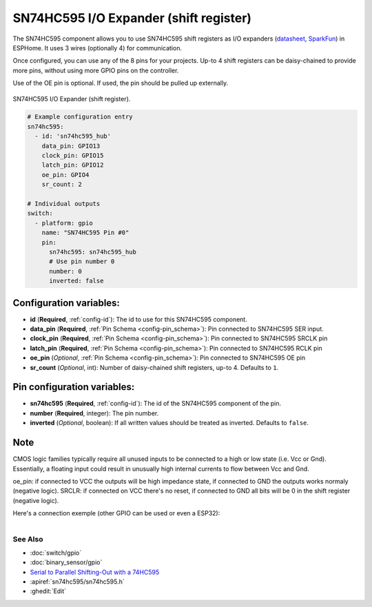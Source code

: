 SN74HC595 I/O Expander (shift register)
=======================================

.. seo::
    :description: Instructions for setting up SN74HC595 shift registers as digital port expanders in ESPHome.

The SN74HC595 component allows you to use SN74HC595 shift registers as I/O expanders
(`datasheet <http://www.ti.com/lit/ds/symlink/sn74hc595.pdf>`__,
`SparkFun`_) in ESPHome. It uses 3 wires (optionally 4) for communication.

Once configured, you can use any of the 8 pins for your projects. Up-to 4 shift registers can be daisy-chained
to provide more pins, without using more GPIO pins on the controller.

Use of the OE pin is optional. If used, the pin should be pulled up externally.

.. figure:: images/sn74hc595-full.jpg
    :align: center
    :width: 80.0%

    SN74HC595 I/O Expander (shift register).

.. _SparkFun: https://www.sparkfun.com/products/13699

.. code-block:: yaml

    # Example configuration entry
    sn74hc595:
      - id: 'sn74hc595_hub'
        data_pin: GPIO13
        clock_pin: GPIO15
        latch_pin: GPIO12
        oe_pin: GPIO4
        sr_count: 2

    # Individual outputs
    switch:
      - platform: gpio
        name: "SN74HC595 Pin #0"
        pin:
          sn74hc595: sn74hc595_hub
          # Use pin number 0
          number: 0
          inverted: false

Configuration variables:
************************

- **id** (**Required**, :ref:`config-id`): The id to use for this SN74HC595 component.
- **data_pin** (**Required**, :ref:`Pin Schema <config-pin_schema>`): Pin connected to SN74HC595 SER input.
- **clock_pin** (**Required**, :ref:`Pin Schema <config-pin_schema>`): Pin connected to SN74HC595 SRCLK pin
- **latch_pin** (**Required**, :ref:`Pin Schema <config-pin_schema>`): Pin connected to SN74HC595 RCLK pin
- **oe_pin** (*Optional*, :ref:`Pin Schema <config-pin_schema>`): Pin connected to SN74HC595 OE pin
- **sr_count** (*Optional*, int): Number of daisy-chained shift registers, up-to 4. Defaults to ``1``.


Pin configuration variables:
****************************

- **sn74hc595** (**Required**, :ref:`config-id`): The id of the SN74HC595 component of the pin.
- **number** (**Required**, integer): The pin number.
- **inverted** (*Optional*, boolean): If all written values should be treated as inverted.
  Defaults to ``false``.
  
    
Note
****
CMOS logic families typically require all unused inputs to be connected to a high or low state (i.e. Vcc or Gnd). Essentially, a floating input could result in unusually high internal currents to flow between Vcc and Gnd.

oe_pin: if connected to VCC the outputs will be high impedance state, if connected to GND the outputs works normaly (negative logic).
SRCLR: if connected on VCC there's no reset, if connected to GND all bits will be 0 in the shift register (negative logic).

Here's a connection exemple (other GPIO can be used or even a ESP32): 

.. figure:: https://i0.wp.com/techtutorialsx.com/wp-content/uploads/2016/08/esp8266-to-74hc595-connection.png?resize=499%2C303&ssl=1
    :align: right
    :width: 70.0%


See Also
--------

- :doc:`switch/gpio`
- :doc:`binary_sensor/gpio`
- `Serial to Parallel Shifting-Out with a 74HC595 <https://www.arduino.cc/en/tutorial/ShiftOut>`__
- :apiref:`sn74hc595/sn74hc595.h`
- :ghedit:`Edit`
